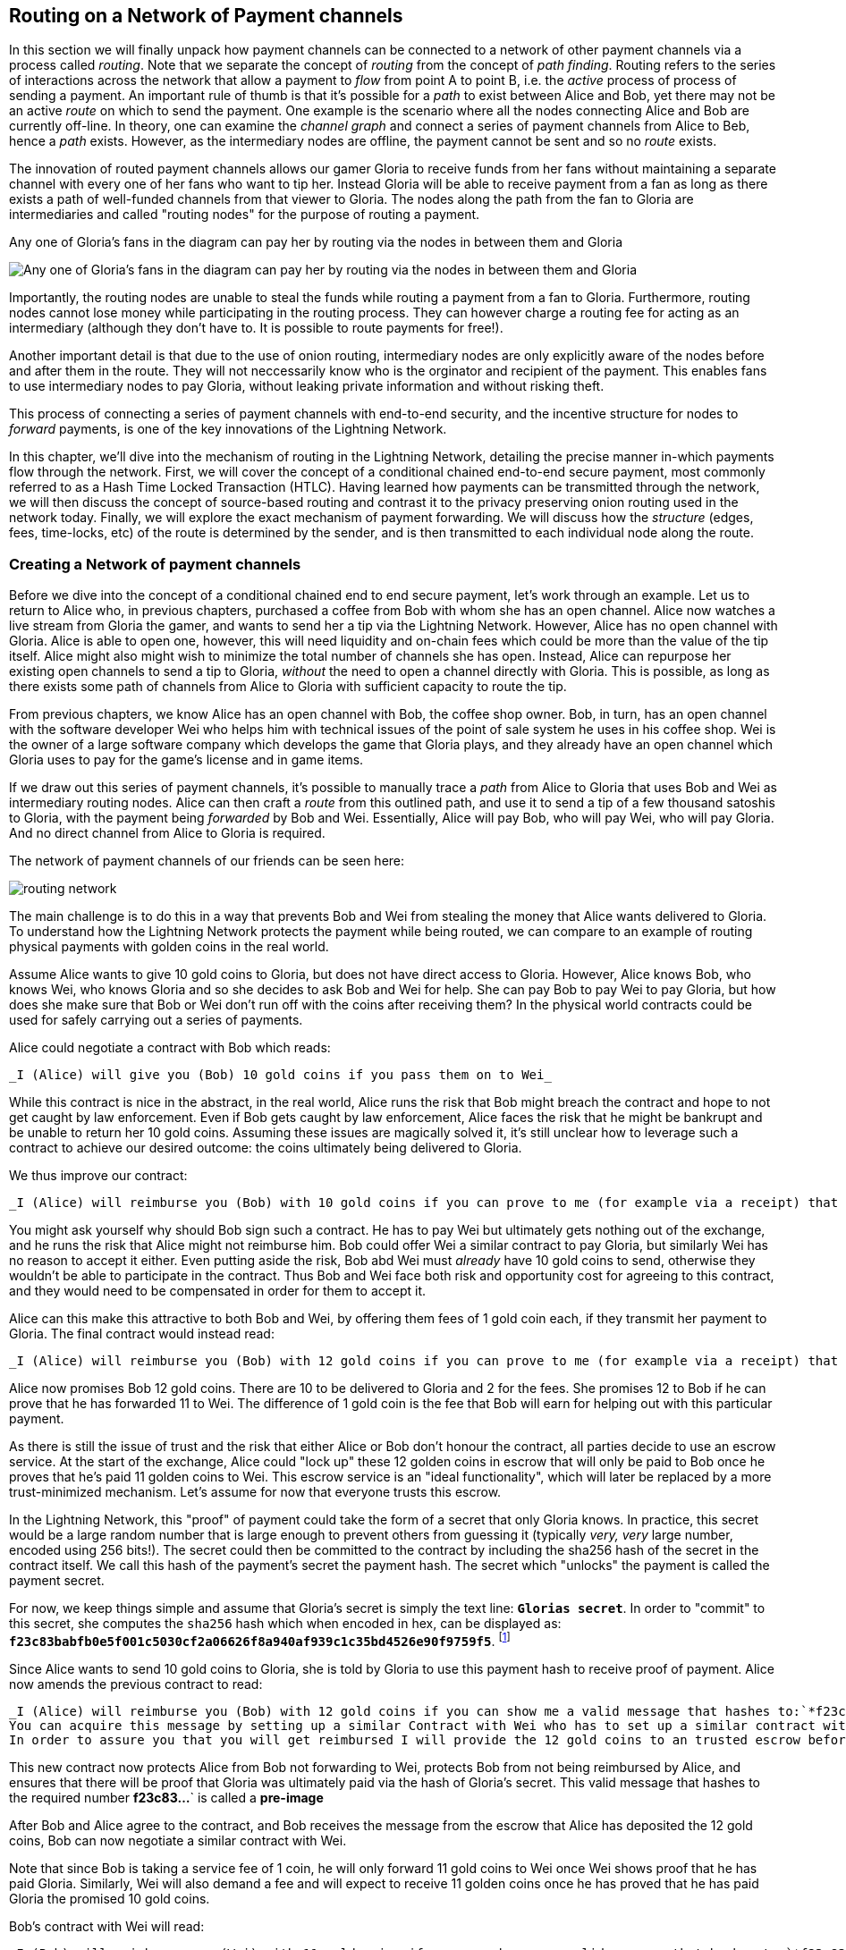 [[routing_on_a_network_of_payment_channels]]
== Routing on a Network of Payment channels
In this section we will finally unpack how payment channels can be connected to a network of other payment channels via a process called _routing_.
Note that we separate the concept of _routing_ from the concept of _path finding_.
Routing refers to the series of interactions across the network that allow a payment to _flow_ from point A to point B, i.e. the _active_ process of process of sending a payment.
An important rule of thumb is that it's possible for a _path_ to exist between Alice and Bob, yet there may not be an active _route_ on which to send the payment.
One example is the scenario where all the nodes connecting Alice and Bob are currently off-line. 
In theory, one can examine the _channel graph_ and connect a series of payment channels from Alice to Beb, hence a _path_ exists.
However, as the intermediary nodes are offline, the payment cannot be sent and so no _route_ exists.

The innovation of routed payment channels allows our gamer Gloria to receive funds from her fans without maintaining a separate channel with every one of her fans who want to tip her.
Instead Gloria will be able to receive payment from a fan as long as there exists a path of well-funded channels from that viewer to Gloria.
The nodes along the path from the fan to Gloria are intermediaries and called "routing nodes" for the purpose of routing a payment.

[[gloria-routing-diagram]]
.Any one of Gloria's fans in the diagram can pay her by routing via the nodes in between them and Gloria
image:images/gloria-routing-diagram.PNG["Any one of Gloria's fans in the diagram can pay her by routing via the nodes in between them and Gloria"]

Importantly, the routing nodes are unable to steal the funds while routing a payment from a fan to Gloria.
Furthermore, routing nodes cannot lose money while participating in the routing process.
They can however charge a routing fee for acting as an intermediary (although they don't have to. It is possible to route payments for free!).

Another important detail is that due to the use of onion routing, intermediary nodes are only explicitly aware of the nodes before and after them in the route.
They will not neccessarily know who is the orginator and recipient of the payment.
This enables fans to use intermediary nodes to pay Gloria, without leaking private information and without risking theft.

This process of connecting a series of payment channels with end-to-end security, and the incentive structure for nodes to _forward_ payments, is one of the key innovations of the Lightning Network.

In this chapter, we'll dive into the mechanism of routing in the Lightning Network, detailing the precise manner in-which payments flow through the network.
First, we will cover the concept of a conditional chained end-to-end secure payment, most commonly referred to as a Hash Time Locked Transaction (HTLC).
Having learned how payments can be transmitted through the network, we will then discuss the concept of source-based routing and contrast it to the privacy preserving onion routing used in the network today.
Finally, we will explore the exact mechanism of payment forwarding.
We will discuss how the _structure_ (edges, fees, time-locks, etc) of the route is determined by the sender, and is then transmitted to each individual node along the route.


=== Creating a Network of payment channels

Before we dive into the concept of a conditional chained end to end secure payment, let's work through an example.
Let us to return to Alice who, in previous chapters, purchased a coffee from Bob with whom she has an open channel.
Alice now watches a live stream from Gloria the gamer, and wants to send her a tip via the Lightning Network.
However, Alice has no open channel with Gloria.
Alice is able to open one, however, this will need liquidity and on-chain fees which could be more than the value of the tip itself.
Alice might also might wish to minimize the total number of channels she has open.
Instead, Alice can repurpose her existing open channels to send a tip to Gloria, _without_ the need to open a channel directly with Gloria.
This is possible, as long as there exists some path of channels from Alice to Gloria with sufficient capacity to route the tip.

From previous chapters, we know Alice has an open channel with Bob, the coffee shop owner.
Bob, in turn, has an open channel with the software developer Wei who helps him with technical issues of the point of sale system he uses in his coffee shop.
Wei is the owner of a large software company which develops the game that Gloria plays, and they already have an open channel which Gloria uses to pay for the game's license and in game items.

If we draw out this series of payment channels, it's possible to manually trace a _path_ from Alice to Gloria that uses Bob and Wei as intermediary routing nodes.
Alice can then craft a _route_ from this outlined path, and use it to send a tip of a few thousand satoshis to Gloria, with the payment being _forwarded_ by Bob and Wei.
Essentially, Alice will pay Bob, who will pay Wei, who will pay Gloria.
And no direct channel from Alice to Gloria is required.

[[routing-network]]
.The network of payment channels of our friends can be seen here:
image:images/routing-network.png[]

The main challenge is to do this in a way that prevents Bob and Wei from stealing the money that Alice wants delivered to Gloria.
To understand how the Lightning Network protects the payment while being routed, we can compare to an example of routing physical payments with golden coins in the real world.

Assume Alice wants to give 10 gold coins to Gloria, but does not have direct access to Gloria.
However, Alice knows Bob, who knows Wei, who knows Gloria and so she decides to ask Bob and Wei for help.
She can pay Bob to pay Wei to pay Gloria, but how does she make sure that Bob or Wei don't run off with the coins after receiving them?
In the physical world contracts could be used for safely carrying out a series of payments.

Alice could negotiate a contract with Bob which reads:

[alice-gloria-routing-1]
----
_I (Alice) will give you (Bob) 10 gold coins if you pass them on to Wei_
----

While this contract is nice in the abstract, in the real world, Alice runs the risk that Bob might breach the contract and hope to not get caught by law enforcement.
Even if Bob gets caught by law enforcement, Alice faces the risk that he might be bankrupt and be unable to return her 10 gold coins.
Assuming these issues are magically solved it, it's still unclear how to leverage such a contract to achieve our desired outcome: the coins ultimately being delivered to Gloria.

We thus improve our contract:

[alice-gloria-routing-2]
----
_I (Alice) will reimburse you (Bob) with 10 gold coins if you can prove to me (for example via a receipt) that you already have delivered 10 gold coins to Wei_
----

You might ask yourself why should Bob sign such a contract.
He has to pay Wei but ultimately gets nothing out of the exchange, and he runs the risk that Alice might not reimburse him.
Bob could offer Wei a similar contract to pay Gloria, but similarly Wei has no reason to accept it either.
Even putting aside the risk, Bob abd Wei must _already_ have 10 gold coins to send, otherwise they wouldn't be able to participate in the contract.
Thus Bob and Wei face both risk and opportunity cost for agreeing to this contract, and they would need to be compensated in order for them to accept it.

Alice can this make this attractive to both Bob and Wei, by offering them fees of 1 gold coin each, if they transmit her payment to Gloria.
The final contract would instead read:

[alice-gloria-routing-3]
----
_I (Alice) will reimburse you (Bob) with 12 gold coins if you can prove to me (for example via a receipt) that you already have delivered 11 golden coins to Wei_
----

Alice now promises Bob 12 gold coins.
There are 10 to be delivered to Gloria and 2 for the fees.
She promises 12 to Bob if he can prove that he has forwarded 11 to Wei.
The difference of 1 gold coin is the fee that Bob will earn for helping out with this particular payment.

As there is still the issue of trust and the risk that either Alice or Bob don't honour the contract, all parties decide to use an escrow service.
At the start of the exchange, Alice could "lock up" these 12 golden coins in escrow that will only be paid to Bob once he proves that he's paid 11 golden coins to Wei.
This escrow service is an "ideal functionality", which will later be replaced by a more trust-minimized mechanism.
Let's assume for now that everyone trusts this escrow.

In the Lightning Network, this "proof" of payment could take the form of a secret that only Gloria knows.
In practice, this secret would be a large random number that is large enough to prevent others from guessing it (typically _very, very_ large number, encoded using 256 bits!).
The secret could then be committed to the contract by including the sha256 hash of the secret in the contract itself. 
We call this hash of the payment's secret the payment hash.
The secret which "unlocks" the payment is called the payment secret.

For now, we keep things simple and assume that Gloria's secret is simply the text line: `*Glorias secret*`.
In order to "commit" to this secret, she computes the `sha256` hash which when encoded in hex, can be displayed as: `*f23c83babfb0e5f001c5030cf2a06626f8a940af939c1c35bd4526e90f9759f5*`.
footnote:[You can verify this by typing `echo -n "Glorias secret" | sha256sum` to your Linux command line shell.]

Since Alice wants to send 10 gold coins to Gloria, she is told by Gloria to use this payment hash to receive proof of payment.
Alice now amends the previous contract to read:

[alice-gloria-routing-4]
----
_I (Alice) will reimburse you (Bob) with 12 gold coins if you can show me a valid message that hashes to:`*f23c83...*`.
You can acquire this message by setting up a similar Contract with Wei who has to set up a similar contract with Gloria.
In order to assure you that you will get reimbursed I will provide the 12 gold coins to an trusted escrow before you set up your next contract._
----

This new contract now protects Alice from Bob not forwarding to Wei, protects Bob from not being reimbursed by Alice, and ensures that there will be proof that Gloria was ultimately paid via the hash of Gloria's secret.
This valid message that hashes to the required number *f23c83...*` is called a *pre-image*

After Bob and Alice agree to the contract, and Bob receives the message from the escrow that Alice has deposited the 12 gold coins, Bob can now negotiate a similar contract with Wei.

Note that since Bob is taking a service fee of 1 coin, he will only forward 11 gold coins to Wei once Wei shows proof that he has paid Gloria.
Similarly, Wei will also demand a fee and will expect to receive 11 golden coins once he has proved that he has paid Gloria the promised 10 gold coins.

Bob's contract with Wei will read:

[alice-gloria-routing-5]
----
_I (Bob) will reimburse you (Wei) with 11 gold coins if you can show me a valid message that hashes to:`*f23c83...*`.
You can acquire this message by setting up a similar contract with Gloria.
In order to assure you that you will get reimbursed I will provide the 11 gold coins to an trusted escrow before you set up your next contract._
----

Once Wei gets the message from the escrow that Bob has deposited the 11 gold coins, Wei sets up a similar contract with Gloria:

[alice-gloria-routing-6]
----
_I (Wei) will reimburse you (Gloria) with 10 golden coins if you can show me a valid message that hashes to:`*f23c83...*`.
In order to assure you that you will get reimbursed after revealing the secret I will provide the 10 gold coins to an trusted escrow._
----

Everything is now in place.
Alice has a contract with Bob and has placed 12 gold coins in escrow.
Bob has a contract with Wei and has placed 11 gold coins in escrow
Wei has a contract with Gloria and has placed 10 gold coins in escrow.
It is now up to Gloria to reveal the secret, the *pre-image*

Since Gloria is the one who came up with the secret (and committed it to the contract in the form of a payment hash), she now provides it to Wei.
He checks that it hashes to *f23c83...*` and the escrow releases the 10 golden coins to Gloria.
Wei now provides the secret to Bob.
Bob checks it and the escrow releases the 11 gold coins to Wei.
Bob now provides the secret to Alice.
Alice checks it and the escrow releases 12 gold coins to Bob.

All the contracts are now settled.
Alice has paid a total of 12 gold coins, 1 of which was recieved by Bob, 1 of which was recieved by Wei, and 10 of which were received by Gloria. 
With a chain of contracts like this in place, Bob and Wei would not have been able to run with the money as they actually deposited their money first.

However, one issue still remains.
If Gloria refused to release her secret pre-image, then Wei, Bob, and Alice would all have their coins stuck in escrow but wouldn't be reimbursed.
And similarly if anyone else along the chain failed to pass on the secret, the same thing would happen.
So while no one can steal money from Alice everyone can still lose money.

Luckily, this can be resolved by adding a deadline to the contract.

We could amend the contract so that if it is not fulfilled by a certain deadline, then the contract expires and the escrow service returns the money to the person who made the original deposit.
We call this deadline a "time lock". 
The deposit is locked with the escrow service for a certain amount of time, and is eventually released even if no proof of payment was provided.

In order to factor this in, the contract between Alice and Bob is once again amended with a new clause:

[alice-gloria-routing-7]
----
_Bob has 24 hours to show the secret after the contract was signed.
If he does not provide the secret by this time, Alice's deposit will be refunded by the escrow service and the contract becomes invalid._
----

Bob, of course, now has to make sure he receives the proof of payment within 24 hours.
Even if he successfully pays Wei, if he receives the proof of payment later than 24 hours he will not be reimbursed.
In turn, he will alter his contract with Wei in the following way:

[alice-gloria-routing-8]
----
_Wei has 22 hours to show the secret after the contract was signed.
If he does not provide the secret by this time, Bob's deposit will be refunded by the escrow service and the contract becomes invalid._
----

	As you might have guessed, Wei is now incentiviced to also alter his contract with Gloria:

[alice-gloria-routing-9]
----
_Gloria has 20 hours to show the secret after the contract was signed.
If he does not provide the secret by this time, Bob's deposit will be refunded by the escrow service and the contract becomes invalid._
----

With such a chain of contracts we can ensure that, after 24 hours, the payment will succesfully deliver from Alice to Bob to Wei to Gloria, or it will fail and everyone will be refunded.
Either the contract failed or succeeded, there's no middle ground. 
In the context of the Lightning Network, we call this "all or nothing" property "atomicity".

As long as the escrow is trustworthy and faithfully performs its duty, then no party will have their coins stolen in the process.
The pre-condition to this _route_ working at all, is that all parties in the path already needed to have enough money to satisfy the required series of deposits.

While this seems like a minor detail we will see in later this chapter that this requirement is actually one of the more difficult issues for Lightning Network nodes.
It becomes progressively more difficult as the size of the payment increases.
Furthermore, the parties cannot use thier money while it is locked in escrow.
Thus users forwarding payments face an opportunity cost for locking the money, which is ultimately reimbursed through routing fees, as we saw in the above example.

In the following two sections we will discuss how the Bitcoin scripting language can be used to set up conditional chained end-to-end secure payment contracts _without_ third party escrows, similar to the gold coin contracts described above.
These are called Hash Time Locked Contracts (HTLCs).
For HTLCs, there are no trusted third parties who act as an escrow; the Bitcoin Network itself becomes the "escrow" service.

After that, we will discuss how a user is able to use an HTLC to "route" a payment through the network securely.
In the Lightning Network in 2020, we use a technique called source-based onion routing, although it is also possible to route payment with alternative techniques.
Finally we will discuss the precise details concerning the exact mechanics of forwarding, settling, and cancelling HTLCs in the network.

= Hash Time Locked Contracts as a Conditional Chained End to End Secure Payment =

Our example in the prior section using "golden coins", was intended to lay same base intuition which we'll leverage in this section to explain how HTLCs work in practice.
HTLC is actually an acronym that stands for "Hash Time-Locked Contracts". 
A HTLC is a _specific_ instantiation of a Conditional Chained End to End Secure Payment (CCESP, don't use this acronym?).
As we'll see in the later chapters, given a set of adequate cryptographic constructs, many other instantiations are possible as well.

Before we dive into the specifics of HTLCs, it may be helpful to first build intuition on an abstraction over this concrete concept.
First, let's unpack what it means for something to be a conditional chained end to end secure payment:

== Conditional End to End Secure Payments by Construction ==

=== Conditional Payments ===

A payment can be said to be conditional, if the completion of the payment relies on the completion of a certain event. 
In the golden coins example, this "condition" was the reveal of a hash pre-image. 
We could feasibly substitute this hash pre-image reveal for any other construct with "hardness" properties. Namely: it should be infeasible for a party that doesn't know the proper "solution" of the condition to satisfy it, the "description" of the condition shouldn't give away any information about the true "solution", and once a solution has been chosen and a description created from it, it shouldn't be possible to "alter" that solution and have it still be a valid condition for the description. 

The payment should _only_ be able to be redeemed if a valid solution is revealed. Critical, all conditions need to be timed in order to allow the construct to return the funds back to the sender if a solution to this condition isn't revealed.
The combination of the condition, and a timeout on the condition gives the payment a trait we commonly refer to as atomicity: either the payment happens, or the receiver if refunded the funds.

=== Conditional Chained Payment ===

Building upon our conditional payment, it may be possible to *chain* this payment, allowing it to involve the payer, the payee, and possibly several intermediaries. 
Each intermediary, is able to present a _slightly_ modified version of the condition (without invalidating it all together), and so so in an iterated manner until the conditional payment reaches the payee.
Once it reaches the payee, then the payment should be able to be _iteratively_ resolved, starting at the payee all the way back to the payer. 

Each chaining creates an "incoming" and "outgoing" conditional payment.
A node receives a conditional payment from a party (incoming condition), and then extends the conditional payment to the next party in the chain (outgoing condition).
The payment is extended in from payer to payee, but settled from payee to payer, as each of the intermediaries gain the solution to the outgoing condition, and use that (possibly augmenting it) to satisfy the incoming solution.

Typically the payer rewards the intermediaries by sending slightly more than the payment amount, in order to allow the intermediaries to send out less with their outgoing payment than what they received from the incoming payment.
The difference between these two payment values makes up the "forwarding fee" collected by the intermediary.

=== Conditional Chained End to End Secure Payment === 

With our final addition, we'll achieve "end to end security".
By this we mean that: no intermediaries are able to "claim" the payment without first obtaining the solution from someone further down from them in the chain.
Additionally, we also require that the amount the payer intended to send is fully received by the payee.
Finally, we require that non of the intermediaries are able to "contaminate" the payment beyond giving incorrect directions to the party that directly follows them.
In other words, the intermediary shouldn't be able to materially affect the propagation of the payment several hops away from it.

== Hash Time Locked Contracts ==

In this section, we'll construct a conditional chained end to end payment known as the HTLC. 
At each step we'll add a new component, then examine it in light of our original definition to ensure all requirements and security properties are reached.

First, the "condition". For an HTLC, the condition is typically the reveal of a hash pre-image that matches a particular hash.
This hash is typically referred to as the "payment hash", with the pre-image being called the "payment pre-image".
If the name didn't give too much away, for an HTLC, we'll use a _cryptographically secure_ hash function as one part of our condition.
By using a cryptographic hash function, we ensure that it's infeasible for another party to "guess" the solution of our condition, it's easy for anyone to verify the solution, and there's only one "solution" to the condition.

In order to implement the "refund" functionality, we rely on the "absolute time lock" functionality of Bitcoin script.

With all that said, a basic Bitcoin script implementing a hash time-locked contract would look something like the following:
```
OP_SIZE 32 OP_EQUAL

OP_IF
    OP_HASH160 <ripemd(payHash)> OP_EQUALVERIFY
    <receiver key>
OP_ELSE
   OP_CHECKLOCKTIMEVERIFY <timeout>
   OP_DROP
   <sender key>

OP_CHECKSIGVERIFY
```

Alice can present this script to Bob in order to kick off the conditional payment.
For the chained aspect, Alice needs to be able to communicate the proper payment details to each hop in the route.
Recall that each hop will specify a forwarding fee rate, as well as other parameters that express their forwarding policy.
In addition to this forwarding rate, Alice also needs to be conceded about what time locks to use.
Each node in the hop needs some time to be able to settle the outgoing, then incoming payment on-chain in the worst case.
As a result, when constructing the final route, we need to give each node some buffer time, we call this before time, the "time lock delta".
Factoring in this time-lock delta, the time-lock of the outgoing HTLC will decrease as the route progresses, as the outgoing HTLC will expire before the incoming HTLC.
This set of decrementing time-locks is critical to the operation of the system, as it ensure out atomicity property for each hop, assuming they're able to get into the chain in time.

In the next section, we'll go into the exact mechanism of how Alice is able to deliver forwarding details to each hop in the route.
In addition, we'll dive further into proper time-lock construction, as incorrect time-lock set up can violate our atomicity property and lead to a loss of funds.

=== HTLC Packet Forwarding: Source Based Onion Routing

# TODO(roasbeef): onion routing in the abstract first

So far you have learnt that payment channels can be connected to a network which can be utilized to send payment from one participant to another one through a path of payment channels.
You have seen that with the use of HTLCs the intermediary nodes along the path are not able to steal any funds that they are supposed to forward and also how a node can set up and settle an HTLC.
With this bare foundation laid, the following questions may have come across you mind:

- Who chooses the path for a candidate route?
- How is a path selected as a candidate to attempt to route the HTLC for a payment?
- How much information do nodes know about the total path?
- How exactly does a payment flow through the network at each node?

In the network today, the sender is the one that selects the route and decides nearly all the details of the resulting route.

As for how path finding is done, there is no single approach that all nodes in the network use.  
Instead, answer to the second question has a very large solution space, meaning there are several algorithms and neuritics used in the network today.
Most commonly, a variation of Dijkstra's algorithm is used which takes into account additional Lightning Network details such as fees and time-locks.
Remember from earlier that a path turns into a route which is used to trigger a payment attempt.
As several conditions need to be satisfied for the HTLC to be completely extended, the sender may need to try several routes until one succeeds.
However, the user of the wallet typically will not be aware of these failed path finding attempts, just as when we load a web-page on the Internet, we don't learn of any TCP packet retransmissions.

In the early days of the network, a payment could only utilize a single channel in its final route.
With the rise of Multi-Path Payments, the sender is able to split the amount into smaller pieces, and use distinct strategies to route all the payment chunks.
This splitting behavior is similar to IP packet fragmentation on the IP layer: each node expresses its Maximum Payment Unit, with the sender using this as a guide to adequately split all payments.
In later chapters, we'll discuss further details of payment splitting and combination once we get to advanced path finding.

At a high level, each node in the route is only _explicitly_ told: how to validate the incoming HTLC packet (remember all details need to be correct for a payment to flow!), who the next hop in the route is, and how to modify the incoming HTLC packet into a valid outgoing HTLC packet to forward to the next node.
Combined with the fact that intermediate forwarding nodes aren't explicitly given the sender and receiver of a payment, nodes are given the _least_ amount of information they need to successfully forward a payment.
In addition to these privacy enhancing attributes, intermediate nodes aren't able to arbitrarily modify an HTLC packet, as all information is encrypted and cryptically authenticated with integrity checks carried out at each hop to ensure contents haven't been modified.
Readers familiar with onion routing may have realized that we'll be using some clever cryptographic technique application to achieve all thees traits.
We call this series of clever application of cryptographic techniques: sourced based onion routing!

Source based routing (the non-cryptographic portion of onion routing), is distinct from how packets are typically transmitted on the IP layer.
On the Internet today, packet switching is widely used to transmit data across the Internet.
Packet switching typically explicitly indicates the sender and receiver of a given packet.
Intermediate routing nodes then attempt to deliver the packet on a best effort basis, with great freedom with to exactly _how_ they select the next node in the route.
However, the lack of encryption, end-to-end integrity checks, and arbitrary choice of routes may this a poor system to use in a _payment network_.

Source routing instead has the sender select the route entirely (which all we'll learn later is important due to fees and timelocks).
The onion routing layers then gives the sender nearly completely control of the route, and allows the sender to only tell the intermediate nodes what they need to successfully forward a payment.
Onion routing is used in several popular protocols on the Internet, with the most notable of them being Tor.
In the Lightning Network, we use a specific onion routing _packet_ format called Sphinx, with some special modifications made in order to make it more suited to the unique constraints of the Lightning Network.

[NOTE]
====
While the Lightning Network also uses an onion routing scheme it is actually very different to the onion routing scheme that is used in the TOR network.
Aside from the distinct cryptographic techniques they use, the biggest difference is that TOR is being used for arbitrary data to be exchanged between two participants where on the Lightning Network the main use case is to pay people and transfer data that encodes monetary value.
In the Lightning Network, we're only concerned with transmitting the details that are needed for a successful payment.
On the Lightning Network there is no analogy to the exit nodes of the Tor Network as there's no need to "exit" the network: all payments flow within the network. 
Although, in an idea model only a precise amount of information is leaked by a route, in practice several "side channels' exist, that may allow an adversary to deduce more information about a route.
As an example, information about CTLV deltas, or the set of possible routes in the network may give away additional information about a given route.
Similar to Tor, onion routing in the Lightning Network isn't secure against a global passive adversary (one that can monitor all links and information flows in the network).
Today in the network, every node in the route sees the same payment hash, meaning that if two nodes are "compromised" more details of the route are leaked.
On the TOR network nodes can theoretically be connected via a full graph as every node could create an encrypted connection with every other node on top of the Internet Protocol almost instantaneously and at no cost. 
On the Lightning Network payments can only flow along existing payment channels. 
Removing and adding of those channels is a slow and expensive process as it requires onchain bitcoin transactions.
On the Lightning Network nodes might not be able to forward a payment package because they do not own enough funds on their side of the payment channel. 
On the other hand there are hardly any plausible reasons other then its wish to act maliciously why a TOR node might not be able to forward an onion.
Last but not least the Lightning Network can actually run on Tor to use it as a message transport layer.
This means that all connections of a node with its peers and the resulting communication will by obfuscated once more through the TOR network.
====

Lets stick to our example in which Alice still wants to tip Gloria and has decided to use the path via Bob and Wei.
We note that there might have been alternative paths from Alice to Gloria but for now we will just assume it is this path that Alice has decided to use.
In order to kick off the transfer, Alice needs to send a special message to Bob to kick off the multi-hop transfer.
You'll learn about the specific structure of this message in later chapters, but for now we'll call it an "HTLC Add" message.
Aside from the amount, the payment hash, and the time-lock, this message also contains an opaque field use to store encrypted forwarding information.
Today in the network, this field is 1366 bytes, as that's the _fixed_ size length of the onion packet. #TODO(roasbeef): explain security properties earlier
This onion contains all the information about the path that Alice intends to use to send the payment to Gloria.
However Bob who receives the onion cannot read all the information about the path as most of the onion is hidden from him through a sequence of encryptions.
The name onion comes from the analogy to an onion that consists of several layers. In our case every layer corresponds to one round of encryption.
Each round of encryption uses different encryption keys.
They are chosen by Alice in a way that only the rightful recipient of an onion can peel of (decrypt) the top layer of the onion.

For example after Bob received the onion from Alice he will be able to decrypt the first layer and he will only see the information that he is supposed to forward the onion to Wei by setting up an HTLC with Wei.
The HTLC with Wei should use the same Payment Hash as the receiving HTLC from Alice.
The amount of the forwarded HTLC was specified in Bob decrypted layer of the onion.
It will be slightly smaller than the amount of his incoming HTLC from Alice.
The difference of these two amounts has to be at least as big as to cover the routing fees that Bob's node announced earlier on the gossip protocol.

In order to set up the HTLC Bob will modify the onion a little bit in a deterministic manner.
He removes the information that he could read from it and passes it along to Wei.

Wei in turn is only able to see that he is supposed to forward the package to Gloria.
Wei knows he received the onion from Bob but has no clue that it was actually Alice who initiated the onion in the first place.
In this way every participant is only able to peel of one layer of the onion by decrypting it.
Each participant will only learn the information it has to learn to fulfill the routing request.
For example Bob will explicitly be told that Alice offered him an HTLC and sent him an onion and that he is supposed to offer an HTLC to Wei and forward a slightly modified onion.
Bob isn't explicitly told if Alice is the originator of this payment as she could also just have forwarded the payment to him.
Due to the layered encryption he cannot see the inside of Wei's, and Gloria's layer.
The only thing Bob is told explicitly is that he was involved in a path that involved Alice, him and Wei.

While the Onion is decrypted layer by layer while it travels along the path from Alice via Bob and Wei to Gloria it is created from the inside layer to the outside layers via several rounds of encryption.
Being created from the inside means that the construction starts with the Onion Package that Gloria is supposed to receive in plain text.
Let us now look at the construction of the Onion that Alice has to follow and at the exact information that is being put inside each layer of the onion.

The onions are a data structure that at every hop consists of four parts:

1. The version byte
2. The header consisting of a public key that can be used by the recipient to produce the shared secret for decrypting the outer layer and to derive the public key that has to be put in the header of the modified onion for the next recipient.
3. The payload
4. an authentication via an HMAC.

For now we will ignore how the public keys are derived and exchanged and focus on the payload of the onion.
Only the payload is actually encrypted and will be peeled of layer by layer.
The payload consists of a sequence of a sequence of per hop data.
This data can come in two formats the legacy one and the Type Length Value (TLV) Format.
While the TLV format offers more flexibility in both cases the routing information that is encoded into the onion is the same for every but the last hop.
For example, with the new TLV format, the sender can actually included the preimage in the payload for the last hop.
This is nice as it allow a payer to initiate a payment without the necessity to ask the payer for an invoice and payment hash first.
We will this feature called key send in a different chapter.

A node needs three pieces of information to forward the package:

1. The short channel id of the next channel along which it is supposed to forward the onion by setting up an HTLC with the same payment hash.
2. The amount that it is supposed to be forwarded and thus being used in the HTLC.
3. Timelock information encoded to a `cltv_delta` is the last piece of information that is needed as HTLCs are hashed time locked contracts.

For easier readability we have used just a small integer as `short_channel_ids` in the following example and graphics.

[[routing-onion-1]]
.`per_hop` payload of Glorias onion and the encrypted
image:images/routing-onion-1.png[]

We can see that Alice has created some per hop data for David.
The short channel id is set to 0 signaling David that this payment is intended to be for him.
The amount to forward is set to 3000.
On the incoming HTLCs David should have seen that exact amount.
Usually this amount is intended to say how many satoshis should be forwarded.
Since the short channel id was set to zero in this particular case it is interpreted as the payment amount.
Finally the CLTV delta which David should use to forward the payment is also set to zero as David is the final hop.
These data fields consist of 20 Bytes.
The Lightning Network protocol actually allows to store 65 Bytes of data the Onion for every hope.

- 1 Byte Realm which signals nodes how to decode the following 32 Bytes.
- 32 Byte for routing hints (20 of which we have already used).
- 32 Byte of a Hashed Message Authentication code.

Since the additional 12 Byte of data for the routing hints were not needed at this time they are set to zero.
In the next diagram we can see how the per hop payload for David looks like.

[[routing-onion-2]]
.`per_hop` payload of Glorias onion and the encrypted
image:images/routing-onion-2.png[]

On important feature to protect the privacy is to make sure that onions are always of equal length independ of their position along the payment path.
Thus onions are always expected to contain 20 entries of 65 Bytes with per hop data.
As David is the final recipient there is only reasonable data for 65 Bytes of the per hop data.
This is not a problem as the other 19 fields are filled with junk data.
You could also see this in the previous diagram.

After Alice has set all the data she needs to encrypt the onion payload.
For this she derives a shared secret between Davids public node key and the private secret that she generated for David.
This process is also well known as an Elliptic Curve Diffie Hellmann key exchange and a standard technique in cryptography and Bitcoin.

[[routing-onion-3]]
.`per_hop` payload of Glorias onion and the encrypted
image:images/routing-onion-3.png[]

You can see that Alice put the encrypted payload inside the full Onion Package which contains a the public keys from the secret key that she used to derive the shared secret.
Full onion package also has a version byte in the beginning and an HMAC for the entire Onion.
When David receives the Onion package he will extract the public key from the unencrypted part of the onion package.
The property of the Elliptic Curve Diffie Hellmann key exchange is that if he multiplies this public key with his private node key he will get the same shared secret as a result as Alice did.
However others cannot derive the same shared secret as they neither know Alice's nor David's private key.

[NOTE]
====
Let `(d,D)` be the secret and Public key of David and let G be the generator point of the elliptic curve so that `D = d*G`.
Similarly let `(ek_d, EPK_D)` the ephemeral keys that Alice has generated for David such that the Public ephemeral Key `EPK_D = ek_d*G`.
Alice computed the shared secret as ss_`d =  ek_d*D`.
Using the definition of public keys this is the same as `ek_d*(d*G)=(ek_d*d)*G`.
Since multiplication with the generator point is a group homomorphism we can apply the law of associativity.
And because the secrets are just numbers modulo some prime we can change the order of the multiplication resulting in `ss_d = (d*ek_d)*G`.
With the same argument as before we apply the law of associativity and apply the definition of public keys resulting in `(d*ek_d)*G = d*(ek_d*G) = d*EPK_D`.
We just saw why `ek_d*D = d*EPK_D = ss_d` and why Alice and Davide will be able to derive the same shared secret if Alice puts the ephemeral public key inside the onion.
====

After the encrypted Onion for David is created Alice will create the next outer layer by creating the onion for Wei.

She truncates 65 Bytes from the end of the encrypted onion and prepends the truncated onion with 65 Byte per Hop data for Wei.
The per hop data follows the same structure as the per hop data for David.
Thus she starts with the Realm Byte that she will set to 0 again.
Then comes the short channel id.
This is set to 452 as Wei is supposed to use that channel to forward the onion.
She sets the amount to 3000 satoshi as this is the amount that David is supposed to receive.
Finally she uses the CLTV delta that was announced for this channel on the gossip protocol and that Wei should use for the HTLC when he forwards the Onion.
Again 12 Bytes of zeros are padded and an HMAC is computed.
Note that she did not have to compute filler this time as she already has too much data with the encrypted inner onion.
That is why the inner onion had to be truncated at the end.
This is the plain text version of Weis Onion payload and can be seen in the following diagram:

[[routing-onion-4]]
.`per_hop` payload of Glorias onion and the encrypted
image:images/routing-onion-4.png[]

We emphasize that Wei has no chance to decrypt the inner part of the onion.
However the information for Wei should also be protected from others.
Thus Alice conducts another ECDH.
This time with Wei's public key and and ephemeral keypair that she has generated particularly for Wei.
She uses the shared secret to encrypt the onion payload.
She would be able to construct the entire onion for Wei - which actually Bob does while he forwards the onion.
The Onion that Wei would receive can be seen in the following diagram:

[[routing-onion-5]]
.`per_hop` payload of Glorias onion and the encrypted
image:images/routing-onion-5.png[]

Note that in the entire onion there will be Wei's ephemeral public key.
David ephemeral public key is not stored anywhere in the onion.
Neither in the header, nor in the payload data.
However we have seen that David needed to have this key in the header of the Onion that he received.
Luckily the ephemeral keys that Alice used for the ECDH with David can be derived from the ephemeral key that she used for Wei.
Thus after Wei decrypts his layer he can use the shared secret and his ephemeral public key to derive the ephemeral public key that David is supposed to use and store it in the header of the Onion that he forwards to David.
The exact progress to generate the ephemeral keys for every hope will be explained at the very end of the chapter.
Similarly it is important to recognize that Alice removed data from the end of Davids onion payload to create space for the per hop data in Wei's onion.
Thus when Wei has received his onion and removed his routing hints and per hop data the onion would be to short and he somehow needs to be able to append the 65 Bytes of filled junk data in a way that the HMACs will still be valid.
This process is of filler generation as well as the process of deriving the ephemeral keys is described in the end of this chapter.
What is important to know is that every hope can derive the Ephemeral Public key that is necessary for the next hop and that the onions save space by always storing only one ephemeral key instead of all the keys for all the hops.


Finally after Alice has computed the encrypted version for Wei she will use the exact same process to compute the encrypted version for Bob.
For Bobs onion she actually computes the header and provides the ephemeral public key herself.
Note how Wei was still supposed to forward 3000 satoshis but How Bob was supposed to forward a different amount.
The difference is the routing fee for Wei.
Bob on the other hand will only forward the onion if the difference between the mount to forward and the HTLC that Alice sets up while transferring the Onion to him is large enough to cover for the fees that he would like to earn.

[NOTE]
====
We have not discussed the exact cryptographic algorithms and schemes that are being used to compute the ciphertext from the plain text.
Also we have not discussed how the HMACs are being computed at every step and how everything fits together while the Onions are always being truncated and modified on the outer layer.
If everything until here made perfect sense to you and you want to learn about those details we believe that you have all the necessary tools at hand to read BOLT 04 which is why we decided not to include all those technical details here in the book.
BOLT 04 is the open source specification of the onion routing scheme that is being used on the Lightning Network and a perfect resource for the missing details.
====

TODO: everything from here on will most likely change and could even be redundant.

Onions are being constructed from the inside to the outside.
As the inside of the onion is decrypted last it has to correspond to the recipient which in our case is Gloria.
As every layer of the Onion is encrypted by Alice in such a way that only the respective recipient can decrypt their layer Alice needs to come up with a sequence of encryption keys that she will use for each and every hop.
The main concept that is being used is the shared secret computation via an elliptic Curve Diffie Hellmann Key exchange (ECDH) between Alice and each of the hops.
However for the recipients to be able to to compute their shared secret they have to know a public key which they can use.
If Alice used the same private key for the computation of each of the shared secrets Alice would have to send the same public key with the onion.

the different payments could be linked together by an attacker that is why

Every layer of the onion has 32 Bytes of `per_hop` data.
This data is split into 4 data fields

- The 8 Byte `short_channel_id` indicates on which channel the onion should be forwarded next
- The 8 Bytes `amt_to_forward` is a 64 Bit unsigned integer that encodes an amount in millisatoshi and indicates the amount that is supposed to be forwarded
- The 4 Bytes `cltv_delta` is a 32 Bit unsigned integer that is used for the time locks in the HTLCs.
- Finally there are 12 Byte left for padding and future versions and updates of the onion package format.






[[routing-onion-6]]
.`per_hop` payload of Glorias onion and the encrypted
image:images/routing-onion-6.png[]


Interestingly enough Alice can construct the onion with different encryption keys for Bob, Wei and Gloria without the necessity to establish a peer connection with them.
She only needs a public key from each participant which is the public `node_id` of the lightning node and known to Alice.
As other nodes she has learnt about the existence of public payment channels and the public `node_id` of other participants via the gossip protocol which we described in its own chapter.
In order to have a different encryption key for every layer Alice produces a shared secret with each hop using the public `node_id` of each node and conduct an Elliptic Curve Diffie Hellmann Key exchange (ECDH).

She starts by generating a temporary session key.
This key will also be called the ephemeral key.
This private key multiplied with the generator Point of the Elliptic curve that is being used in Bitcoin produces a public key.
This happens in the same way how the nodes public key is generated from the secret private key of the node.
Alice could use this session keys to conduct the Diffie Hellmann key exchange if she would send the public key with the onion.
However she wishes to use a different session key to conduct the Diffie Hellmann key exchange with each of the nodes along the path.
**TODO**: WHY?!
Yet she does not want to add a public key (which consumes quite some space) into every layer of the onion.
Luckily there is a nice deterministic way in which she can derive different sessions keys for every hop and execute the Diffie Hellmann and allow the hops to use their shared secret to derive the next session public key.
Lets explore this in detail with the following example:


[Note]
====
Of course the Lightning Network protocol could have been designed in a way that Alice will only use her node's key to conduct the ECDH with every nodes public key.
However she would have to put her public key in the header of the onion.
This is necessary for nodes to be able to execute an ECDH and produce the same shared secret that Alice used for the respective layer of the Onion.
However with that information nodes would know that Alice was the originator of the payment lifting the anonymity of the payer by design.
====

===== CLTV expiry and deltas

==== Pitfalls with source based Routing and HTLCs

In the first part of the routing chapter you have learnt that payments securely flow through the network via a path of HTLCs.
You saw how a single HTLC is negotiated between two peer and added to the commitment transaction of each peer.
In the second part you have seen how the necessary information for setting up HTLCs along a path of hops are being transfered via onions from the source to the sender.
A mechanism that protects the privacy of payer and payee.
However there are quite some challenges and things that can go not as expected.
This is why we we want to discuss how errors are being handled and what users and developers should take into consideration.

Most importantly it is absolutely necessary that you understand that once your node sent out an onion on your behalf (most likely because you wanted to pay someone) Everything that happens to the onion is now out of your control.

* You cannot force nodes to forward the onion immediately.
* You cannot force nodes to send back an error if they cannot forward the onion because of missing liquidity or other reasons.
* You cannot be sure that the recipient has the preimage to the payment hash or releases it as soon as the HTLCs of the correct amount arrived.

By setting up an HTLC - which you do by sending out an onion - you have committed to settle the HTLCs in exchange for the preimage if the preimage arrives before the absolute timelock of the HTLC.
This can be very frustrating from a use experience point of view.
You want to quickly pay a person but the payment path that your node choose has CLTV deltas that quickly add up to several 100 blocks which is a couple of days.
This means now that if nodes on the path misbehave - on purpose or maybe just because they have a downtime which your node didn't know about - you will have to wait even though you don't see a preimage.
You must not send out another onion along a different path because there is a risk that both payments will settle eventually.
While our user experience is that most payments find a path and settle in far less than 10 seconds the Lightning Network protocol cannot and does not give any service level agreement that within this time payments will settle or fail.

[NOTE]
====
There are ideas out that might solve this issue to some degree by allowing the payer to abort a payment. You can find more about that under the terms `cancelable payments` or `stuckless payments`. However the proposals that exist only reverse the problem as now the sender can misbehave and the recipient looses control. Another solution is to use many paths in a multipath payment and include some redundancy and ignore the problem that a path takes longer to complete.
====

Despite these principle problems there are plausible situations in which the routing process fails and in which honest nodes can and should react.
This is why the onion protocol has the ability to send back errors.
Some - but not all - of the reasons for errors could be:

* A node has not enough liquidity to set up the next HTLC
* The next payment channel does not exist anymore as it might have been closed while the onion was routed to node that was supposed to forward the onion along the channel.
* While the channel might still be open - as the funding transaction was never spent - it might happen that the other peer is offline. This of course prevents the node to forward the onion.
* The key exchanges of the sender might have been wrong so the decryption of the onion or the HMCAs do not match. (also because someone tried to tamper with the onion)
* The recipient might not have issued an invoice and does not know the payment details.
* The amount of the final HTLC is too low and the recipient does not want to release the preimage.

If errors like those occur a node should send back a reply onion.
The reply onion will be encrypted at each hop with the same shared secrets that have been used to construct the onion or decrypt a layer.
These shared keys are all known to the originator of the payment.
The onion innermost onion contains the error message and an HMAC for the error message.
The process makes sure that the sender of the onion and recipient of the reply can be sure that the error really originated from the node that the error messages says.
Another important step in the process of handling errors is to abort the routing process.
We discussed that the sender of a payment cannot just remove the HTLC on the channel along which the sender sent the payment.
Recall for example the situation in which Alice sent and onion to Bob who set up an HTLC with Wei.
If Alice wanted to remove the HTLC with Bob this would put a financial risk on Bob.
He fears that his HTLC with Wei still might be fulfilled meaning that he could not claim the reimbursement from Alice.
Thus Bob would never agree to remove the HTLC with Alice unless he already has removed his HTLC with Wei.
If however the HTLC between Alice and Bob are set up and the HTLC between Bob and Wei are set up but Wei encounters problems with forwarding the onion it is perfectly Wei has more options than Alice.
While sending back the error Onion to Bob Wei could ask him to remove the HTLC.
Bob has no risk in removing the HTLC with Wei and Wei also has no risk as there is no downstream HTLC.
Removing an HTLC is happening very similar to adding HTLCs.
Due to the just presented argument only peers who have accepted an offered HTLC can initiate the removal of HTLCs.
In the case of errors peers signals that they wish to remove the HTLC by sending an `update_fail_htlc` or `update_fail_malformed_htlc` message.
These messages contain the id of an HTLC that should be removed in the next version of the commit transaction.
In the same handshake like process that was used to exchange `commitment_signed` and `revoke_and_ack` messages the new state and thus pair of commitment signatures has to be negotiated and agreed upon.
This also means while the balance of a channel that was involved in a failed routing process will not have changed at the end it will have negotiated two new commitment transactions.
Despite having the same balance it must not got back to the previous commitment transaction which did not include the HTLC as this commitment transaction was revoked.
If it was used to force close the channel the channel partner would have the ability to create a penalty transaction and get all the funds.

==== Settling HTLCs
In the last section you you understood the error cases that can happen with onion routing via the chain of HTLCs.
You have learnt how HTLCs are removed if there is an error.
Of course HTLCs also need to be removed and the balance needs to be updated if the chain of HTLCs was successfully set up to the destination and the preimage is being released.
Not surprisingly this process is initiated with anther lightning message called `update_fulfill_htlc`.
You will remember that HTLCs are set up and supposed to be removed with a new balance for the recipient in exchange for a secret `preimage`.
Recalling the complex protocol with `commitment_signed` and `revoke_and_ack` messages you might wonder how to make this exchange `preimage` for new state atomic.
The cool thing is it doesn't have to be.
Once a channel partner with an accepted incoming HTLC knows the preimage can savely just pass it to the channel partner.
That is why the `update_fulfill_htlc` message contains only the `channel_id` the `id` of the HTLC and the `preimage`.
You might wonder that channel partner could now refuse to sign a new channel state by sending `commitment_siged` and `revoke_and_ack` messages.
This is not a problem though.
In that case the recipient of the offered HTLC can just go on chain by force closing the channel.
Once that has happened the preimage can be used to claim the HTLC output.

==== Some Considerations for routing nodes
Accepting and HTLC removes funds from a peer that the peer cannot utilize unless the HTLC is removed due to success or failure.
Similarly forwarding an HTLC binds some funds from your nodes payment channel until the HTLC is being removed again.
As we explained in the very beginning of the chapter engaging into the forwarding process of HTLCs does neither yield a direct risk to loose funds nor does it gain the chance to gain funds.
However the funds in jeopardy could be locked for some time.
In the worst case the routing process needs to be resolved on chain as the payment channel was forced close due to some other circumstances.
In that case outstanding HTLCs produce additional onchain food print and costs.
Thus there are two small economic risks involved with the participation in the routing process.

. Higher onchain fees in case of forced channel closes due to the higher footprint of HTLCs
. Opportunity costs of locked funds. While the HTLC is active the funds cannot be used otherwise.

In economics and financial mathematics the idea to pay another person that takes a risk is widely spread and seems reasonable.
Owners of routing nodes might want to monitor the routing behavior and opportunities and compare them to the onchain costs and the opportunity costs in order to compute their own routing fees that they wish to charge to accept and forward HTLCs.

Also one should notice that HTLCs are outputs in the commitment transaction.
Lightning network protocol allows users to pay a single satoshi.
However it is impossible to set up HTLCs for this amount.
The reason is that the corresponding outputs in the commitment transaction would be below the dust limit.
Such cases are solved in practice with the following trick:
Instead of setting up an HTLC the amount is taken from the output of the sender but not added to the output of the recipient.
Thus the HTLCs which are below the dust limit can understood as additional fees in the commitment transaction.
Most Lightning Nodes support the configuration of minimum accepted HTLC values.
Operators have to consider if they want to risk overpaying fees or loosing funds in the forced channel close cases because the commitment transactions have been added to the fees.


Explain fee and time-lock considerations
The “HTLC Switch” analogy compared to regular network switch
Circuit map concept, how to handle forwarding
Pipeline styles for HTLCs
Error handling and encryption for HTLCs



Explain “one little trick” of DH re-randomization
Explain how we keep the packet size fixed, what’s MAC’d, etc
Introduce the new modern payload format which uses TLV
